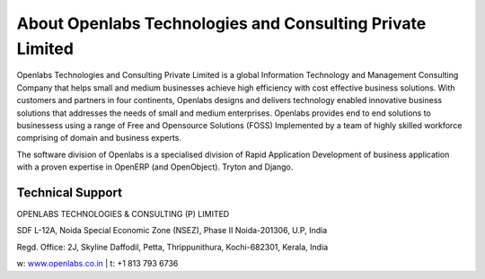 About Openlabs Technologies and Consulting Private Limited
==========================================================

Openlabs Technologies and Consulting Private Limited is a global 
Information Technology and Management Consulting Company that helps 
small and medium businesses achieve high efficiency with cost effective 
business solutions. With customers and partners in four continents, 
Openlabs designs and delivers technology enabled innovative business 
solutions that addresses the needs of small and medium enterprises. Openlabs 
provides end to end solutions to businessess using a range of Free and 
Opensource Solutions (FOSS) Implemented by a team of highly skilled workforce 
comprising of domain and business experts.

The software division of Openlabs is a specialised division of Rapid 
Application Development of business application with a proven expertise 
in OpenERP (and OpenObject). Tryton and Django.


Technical Support
"""""""""""""""""

OPENLABS TECHNOLOGIES & CONSULTING (P) LIMITED

SDF L-12A, Noida Special Economic Zone (NSEZ), Phase II Noida-201306, U.P, India

Regd. Office: 2J, Skyline Daffodil, Petta, Thrippunithura, Kochi-682301, Kerala, India

w: `www.openlabs.co.in <http://www.openlabs.co.in>`_ | t: +1 813 793 6736
